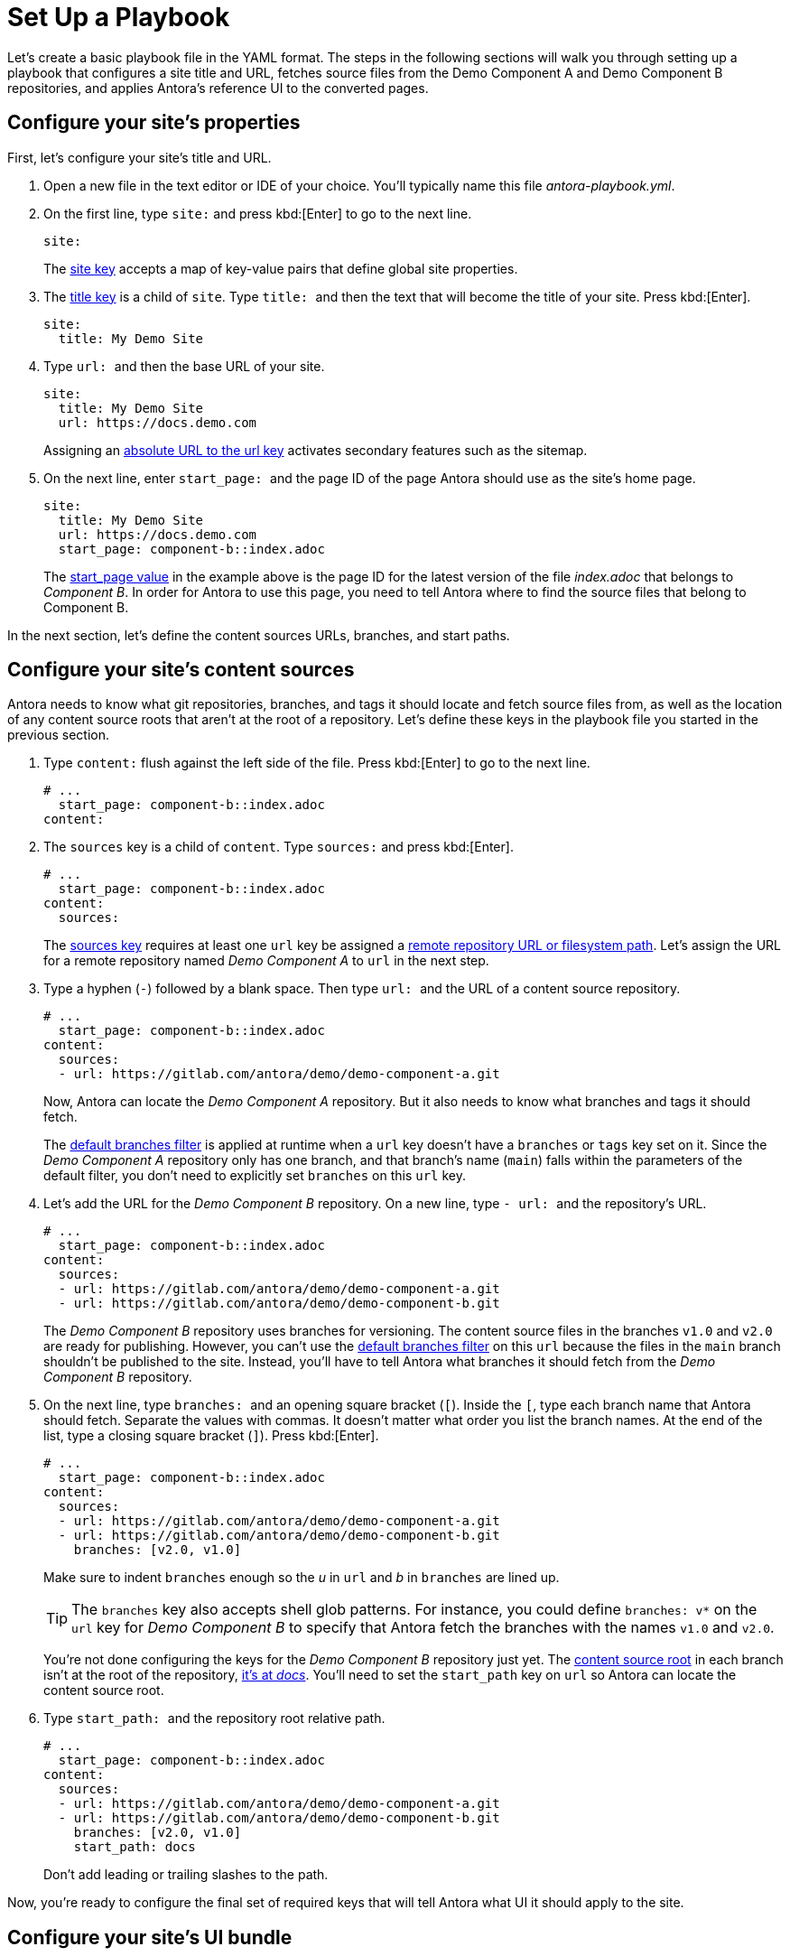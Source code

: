 = Set Up a Playbook
:page-aliases: playbook-schema.adoc

Let's create a basic playbook file in the YAML format.
The steps in the following sections will walk you through setting up a playbook that configures a site title and URL, fetches source files from the Demo Component A and Demo Component B repositories, and applies Antora's reference UI to the converted pages.

== Configure your site's properties

First, let's configure your site's title and URL.

. Open a new file in the text editor or IDE of your choice.
You'll typically name this file [.path]_antora-playbook.yml_.
. On the first line, type `site:` and
press kbd:[Enter] to go to the next line.
+
--
[,yaml]
----
site:
----

The xref:configure-site.adoc[site key] accepts a map of key-value pairs that define global site properties.
--

. The xref:site-title.adoc[title key] is a child of `site`.
Type `++title: ++` and then the text that will become the title of your site.
Press kbd:[Enter].
+
[,yaml]
----
site:
  title: My Demo Site
----

. Type `++url: ++` and then the base URL of your site.
+
--
[,yaml]
----
site:
  title: My Demo Site
  url: https://docs.demo.com
----

Assigning an xref:site-url.adoc[absolute URL to the url key] activates secondary features such as the sitemap.
--

. On the next line, enter `++start_page: ++` and the page ID of the page Antora should use as the site's home page.
+
--
[,yaml]
----
site:
  title: My Demo Site
  url: https://docs.demo.com
  start_page: component-b::index.adoc
----

The xref:site-start-page.adoc[start_page value] in the example above is the page ID for the latest version of the file [.path]_index.adoc_ that belongs to _Component B_.
In order for Antora to use this page, you need to tell Antora where to find the source files that belong to Component B.
--

In the next section, let's define the content sources URLs, branches, and start paths.

== Configure your site's content sources

Antora needs to know what git repositories, branches, and tags it should locate and fetch source files from, as well as the location of any content source roots that aren't at the root of a repository.
Let's define these keys in the playbook file you started in the previous section.

. Type `content:` flush against the left side of the file.
Press kbd:[Enter] to go to the next line.
+
[,yaml]
----
# ...
  start_page: component-b::index.adoc
content:
----

. The `sources` key is a child of `content`.
Type `sources:` and press kbd:[Enter].
+
--
[,yaml]
----
# ...
  start_page: component-b::index.adoc
content:
  sources:
----

The xref:configure-content-sources.adoc#sources-key[sources key] requires at least one `url` key be assigned a xref:content-source-url.adoc[remote repository URL or filesystem path].
Let's assign the URL for a remote repository named _Demo Component A_ to `url` in the next step.
--

. Type a hyphen (`-`) followed by a blank space.
Then type `++url: ++` and the URL of a content source repository.
+
--
[,yaml]
----
# ...
  start_page: component-b::index.adoc
content:
  sources:
  - url: https://gitlab.com/antora/demo/demo-component-a.git
----

Now, Antora can locate the _Demo Component A_ repository.
But it also needs to know what branches and tags it should fetch.

The xref:content-branches.adoc#default[default branches filter] is applied at runtime when a `url` key doesn't have a `branches` or `tags` key set on it.
Since the _Demo Component A_ repository only has one branch, and that branch's name (`main`) falls within the parameters of the default filter, you don't need to explicitly set `branches` on this `url` key.
--

. Let's add the URL for the _Demo Component B_ repository.
On a new line, type `++- url: ++` and the repository's URL.
+
--
[,yaml]
----
# ...
  start_page: component-b::index.adoc
content:
  sources:
  - url: https://gitlab.com/antora/demo/demo-component-a.git
  - url: https://gitlab.com/antora/demo/demo-component-b.git
----

The _Demo Component B_ repository uses branches for versioning.
The content source files in the branches `v1.0` and `v2.0` are ready for publishing.
However, you can't use the xref:content-branches.adoc#default[default branches filter] on this `url` because the files in the `main` branch shouldn't be published to the site.
Instead, you'll have to tell Antora what branches it should fetch from the _Demo Component B_ repository.
--

. On the next line, type `++branches: ++` and an opening square bracket (`+[+`).
Inside the `+[+`, type each branch name that Antora should fetch.
Separate the values with commas.
It doesn't matter what order you list the branch names.
At the end of the list, type a closing square bracket (`+]+`).
Press kbd:[Enter].
+
--
[,yaml]
----
# ...
  start_page: component-b::index.adoc
content:
  sources:
  - url: https://gitlab.com/antora/demo/demo-component-a.git
  - url: https://gitlab.com/antora/demo/demo-component-b.git
    branches: [v2.0, v1.0]
----

Make sure to indent `branches` enough so the _u_ in `url` and _b_ in `branches` are lined up.

TIP: The `branches` key also accepts shell glob patterns.
For instance, you could define `branches: v*` on the `url` key for _Demo Component B_ to specify that Antora fetch the branches with the names `v1.0` and `v2.0`.

You're not done configuring the keys for the _Demo Component B_ repository just yet.
The xref:ROOT:content-source-repositories.adoc#content-source-root[content source root] in each branch isn't at the root of the repository, https://gitlab.com/antora/demo/demo-component-b/-/tree/main/docs[it's at _docs_].
You'll need to set the `start_path` key on `url` so Antora can locate the content source root.
--

. Type `++start_path: ++` and the repository root relative path.
+
--
[,yaml]
----
# ...
  start_page: component-b::index.adoc
content:
  sources:
  - url: https://gitlab.com/antora/demo/demo-component-a.git
  - url: https://gitlab.com/antora/demo/demo-component-b.git
    branches: [v2.0, v1.0]
    start_path: docs
----

Don't add leading or trailing slashes to the path.
--

Now, you're ready to configure the final set of required keys that will tell Antora what UI it should apply to the site.

== Configure your site's UI bundle

Antora needs a xref:ui-bundle-url.adoc[UI bundle] in order to generate a site.
Let's tell Antora to use it's reference UI bundle by defining the required keys in the playbook file you worked on in the previous sections.

. Flush against the left side of the file, type `ui:`.
Press kbd:[Enter] to go to the next line.
+
[,yaml]
----
# ...
    start_path: docs
ui:
----

. The `bundle` key is a child of `ui`.
Type `bundle:` and press kbd:[Enter].
+
[,yaml]
----
# ...
    start_path: docs
ui:
  bundle:
----

. The `url` key is a child of `bundle`.
Type `++url: ++` and then the URL of Antora's reference UI bundle.
+
--
[,yaml]
----
# ...
    start_path: docs
ui:
  bundle:
    url: https://gitlab.com/antora/antora-ui-default/-/jobs/artifacts/HEAD/raw/build/ui-bundle.zip?job=bundle-stable
----

Antora's reference UI archive changes over time, but its URL doesn't, so you need to activate the xref:ui-bundle-url.adoc#snapshot[snapshot key].
--

. On the next line, enter `++snapshot: ++` and the value `true`.
+
--
[,yaml]
----
# ...
    start_path: docs
ui:
  bundle:
    url: https://gitlab.com/antora/antora-ui-default/-/jobs/artifacts/HEAD/raw/build/ui-bundle.zip?job=bundle-stable
    snapshot: true
----

When `snapshot` is set to `true`, Antora will download the UI bundle whenever xref:runtime-fetch.adoc[fetch] is activated in the playbook or from the CLI.
--

You're almost done!
Here's the entire playbook file you've assembled so far.

[,yaml]
----
site:
  title: My Demo Site
  url: https://docs.demo.com
  start_page: component-b::index.adoc
content:
  sources:
  - url: https://gitlab.com/antora/demo/demo-component-a.git
  - url: https://gitlab.com/antora/demo/demo-component-b.git
    branches: [v2.0, v1.0]
    start_path: docs
ui:
  bundle:
    url: https://gitlab.com/antora/antora-ui-default/-/jobs/artifacts/HEAD/raw/build/ui-bundle.zip?job=bundle-stable
    snapshot: true
----

This playbook will generate a site named _My Demo Site_ using the content files from the specified repository branches and the UI files from the specified UI bundle.

All you've got to do before running Antora on this playbook is save it.
Playbook files are often saved with the filename [.path]_antora-playbook.yml_ or a related filename, such as [.path]_local-antora-playbook.yml_, depending on the context in which it's used.

Once you've saved the playbook file, you're ready to xref:ROOT:run-antora.adoc[run Antora].

TIP: You can also get this playbook from the https://gitlab.com/antora/demo/docs-site[Demo Docs Site repository].
